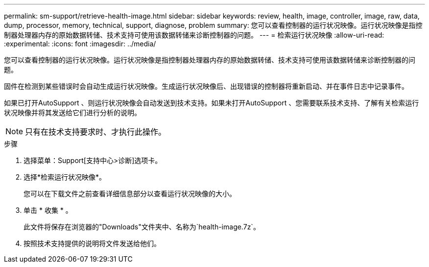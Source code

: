 ---
permalink: sm-support/retrieve-health-image.html 
sidebar: sidebar 
keywords: review, health, image, controller, image, raw, data, dump, processor, memory, technical, support, diagnose, problem 
summary: 您可以查看控制器的运行状况映像。运行状况映像是指控制器处理器内存的原始数据转储、技术支持可使用该数据转储来诊断控制器的问题。 
---
= 检索运行状况映像
:allow-uri-read: 
:experimental: 
:icons: font
:imagesdir: ../media/


[role="lead"]
您可以查看控制器的运行状况映像。运行状况映像是指控制器处理器内存的原始数据转储、技术支持可使用该数据转储来诊断控制器的问题。

固件在检测到某些错误时会自动生成运行状况映像。生成运行状况映像后、出现错误的控制器将重新启动、并在事件日志中记录事件。

如果已打开AutoSupport 、则运行状况映像会自动发送到技术支持。如果未打开AutoSupport 、您需要联系技术支持、了解有关检索运行状况映像并将其发送给它们进行分析的说明。

[NOTE]
====
只有在技术支持要求时、才执行此操作。

====
.步骤
. 选择菜单：Support[支持中心>诊断]选项卡。
. 选择*检索运行状况映像*。
+
您可以在下载文件之前查看详细信息部分以查看运行状况映像的大小。

. 单击 * 收集 * 。
+
此文件将保存在浏览器的"Downloads"文件夹中、名称为`health-image.7z`。

. 按照技术支持提供的说明将文件发送给他们。

